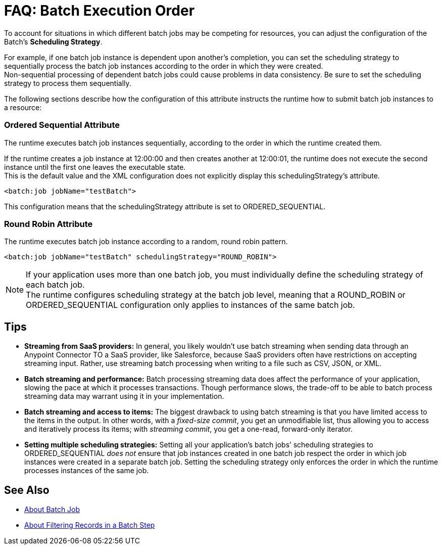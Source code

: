 = FAQ: Batch Execution Order

To account for situations in which different batch jobs may be competing for resources, you can adjust the configuration of the Batch's *Scheduling Strategy*.

For example, if one batch job instance is dependent upon another's completion, you can set the scheduling strategy to sequentially process the batch job instances according to the order in which they were created. +
Non-sequential processing of dependent batch jobs could cause problems in data consistency. Be sure to set the scheduling strategy to process them sequentially.

The following sections describe how the configuration of this attribute instructs the runtime how to submit batch job instances to a resource:

=== Ordered Sequential Attribute

The runtime executes batch job instances sequentially, according to the order in which the runtime created them.

If the runtime creates a job instance at 12:00:00 and then creates another at 12:00:01, the runtime does not execute the second instance until the first one leaves the executable state. +
This is the default value and the XML configuration does not explicitly display this schedulingStrategy's attribute.


[source, xml, linenums]
----
<batch:job jobName="testBatch">
----
This configuration means that the schedulingStrategy attribute is set to ORDERED_SEQUENTIAL.


=== Round Robin Attribute

The runtime executes batch job instance according to a random, round robin pattern.

[source, xml, linenums]
----
<batch:job jobName="testBatch" schedulingStrategy="ROUND_ROBIN">
----

[NOTE]
If your application uses more than one batch job, you must individually define the scheduling strategy of each batch job. +
The runtime configures scheduling strategy at the batch job level, meaning that a ROUND_ROBIN or ORDERED_SEQUENTIAL configuration only applies to instances of the same batch job.

== Tips

* *Streaming from SaaS providers:* In general, you likely wouldn't use batch streaming when sending data through an Anypoint Connector TO a SaaS provider, like Salesforce, because SaaS providers often have restrictions on accepting streaming input. Rather, use streaming batch processing when writing to a file such as CSV, JSON, or XML.

* *Batch streaming and performance:* Batch processing streaming data does affect the performance of your application, slowing the pace at which it processes transactions. Though performance slows, the trade-off to be able to batch process streaming data may warrant using it in your implementation.

* *Batch streaming and access to items:* The biggest drawback to using batch streaming is that you have limited access to the items in the output. In other words, with a _fixed-size commit_, you get an unmodifiable list, thus allowing you to access and iteratively process its items; with _streaming commit_, you get a one-read, forward-only iterator. 

* *Setting multiple scheduling strategies:* Setting all your application's batch jobs’ scheduling strategies to ORDERED_SEQUENTIAL _does not_ ensure that job instances created in one batch job respect the order in which job instances were created in a separate batch job. Setting the scheduling strategy only enforces the order in which the runtime processes instances of the same job.

== See Also

* link:/mule-user-guide/v/4.0/batch-job-concept[About Batch Job]
* link:/mule-user-guide/v/4.0/filter-batch-step-concept[About Filtering Records in a Batch Step]
